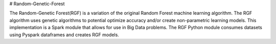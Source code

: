# Random-Genetic-Forest

The Random-Genetic Forest(RGF) is a variation of the original Random Forest machine learning algorithm. The RGF algorithm uses genetic algorithms to potential optimize accuracy and/or create non-parametric learning models. This implementation is a Spark module that allows for use in Big Data problems. The RGF Python module consumes datasets using Pyspark dataframes and creates RGF models. 


